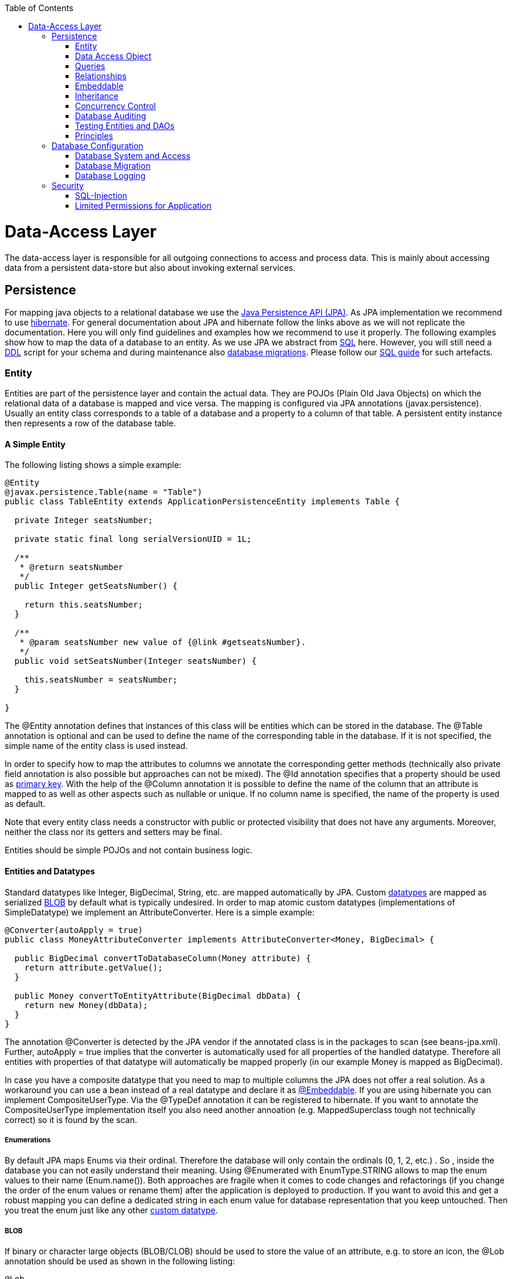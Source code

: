 :toc: macro
toc::[]

= Data-Access Layer

The data-access layer is responsible for all outgoing connections to access and process data. This is mainly about accessing data from a persistent data-store but also about invoking external services.

== Persistence
For mapping java objects to a relational database we use the http://www.oracle.com/technetwork/java/javaee/tech/persistence-jsp-140049.html[Java Persistence API (JPA)]. 
As JPA implementation we recommend to use http://hibernate.org/orm/[hibernate]. For general documentation about JPA and hibernate follow the links above as we will not replicate the documentation. Here you will only find guidelines and examples how we recommend to use it properly. The following examples show how to map the data of a database to an entity. As we use JPA we abstract from link:guide-sql[SQL] here. However, you will still need a https://en.wikipedia.org/wiki/Data_definition_language[DDL] script for your schema and during maintenance also link:guide-database-migration[database migrations]. Please follow our link:guide-sql[SQL guide] for such artefacts.

=== Entity
Entities are part of the persistence layer and contain the actual data. They are POJOs (Plain Old Java Objects) on which the relational data of a database is mapped and vice versa. The mapping is configured via JPA annotations (+javax.persistence+). Usually an entity class corresponds to a table of a database and a property to a column of that table. A persistent entity instance then represents a row of the database table.

==== A Simple Entity
The following listing shows a simple example:
//Replaced Message with Table 
//io.oasp.application.mtsj.bookingmanagement.dataaccess.api;
----
@Entity
@javax.persistence.Table(name = "Table")
public class TableEntity extends ApplicationPersistenceEntity implements Table {

  private Integer seatsNumber;

  private static final long serialVersionUID = 1L;

  /**
   * @return seatsNumber
   */
  public Integer getSeatsNumber() {

    return this.seatsNumber;
  }

  /**
   * @param seatsNumber new value of {@link #getseatsNumber}.
   */
  public void setSeatsNumber(Integer seatsNumber) {

    this.seatsNumber = seatsNumber;
  }

}
---- 
The +@Entity+ annotation defines that instances of this class will be entities which can be stored in the database. The +@Table+ annotation is optional and can be used to define the name of the corresponding table in the database. If it is not specified, the simple name of the entity class is used instead.

In order to specify how to map the attributes to columns we annotate the corresponding getter methods (technically also private field annotation is also possible but approaches can not be mixed).
The +@Id+ annotation specifies that a property should be used as xref:primary-keys[primary key].
With the help of the +@Column+ annotation it is possible to define the name of the column that an attribute is mapped to as well as other aspects such as +nullable+ or +unique+. If no column name is specified, the name of the property is used as default.

Note that every entity class needs a constructor with public or protected visibility that does not have any arguments. Moreover, neither the class nor its getters and setters may be final.

Entities should be simple POJOs and not contain business logic.

//Doesn't exist anymore, or I couldn't find it. Just delete the part or keep it for educatioanal purpose?
==== Entities and Datatypes
Standard datatypes like +Integer+, +BigDecimal+, +String+, etc. are mapped automatically by JPA. Custom link:guide-datatype[datatypes] are mapped as serialized xref:blob[BLOB] by default what is typically undesired. 
In order to map atomic custom datatypes (implementations of +SimpleDatatype+) we implement an +AttributeConverter+. Here is a simple example:
[source,java]
----
@Converter(autoApply = true)
public class MoneyAttributeConverter implements AttributeConverter<Money, BigDecimal> {

  public BigDecimal convertToDatabaseColumn(Money attribute) {
    return attribute.getValue();
  }

  public Money convertToEntityAttribute(BigDecimal dbData) {
    return new Money(dbData);
  }
}
----
The annotation +@Converter+ is detected by the JPA vendor if the annotated class is in the packages to scan (see +beans-jpa.xml+). Further, +autoApply = true+ implies that the converter is automatically used for all properties of the handled datatype. Therefore all entities with properties of that datatype will automatically be mapped properly (in our example +Money+ is mapped as +BigDecimal+).

In case you have a composite datatype that you need to map to multiple columns the JPA does not offer a real solution. As a workaround you can use a bean instead of a real datatype and declare it as xref:embeddable[+@Embeddable+]. If you are using hibernate you can implement +CompositeUserType+. Via the +@TypeDef+ annotation it can be registered to hibernate. If you want to annotate the +CompositeUserType+ implementation itself you also need another annoation (e.g. +MappedSuperclass+ tough not technically correct) so it is found by the scan.

===== Enumerations
By default JPA maps Enums via their ordinal. Therefore the database will only contain the ordinals (0, 1, 2, etc.) . So , inside the database you can not easily understand their meaning. Using +@Enumerated+ with +EnumType.STRING+ allows to map the enum values to their name (+Enum.name()+). Both approaches are fragile when it comes to code changes and refactorings (if you change the order of the enum values or rename them) after the application is deployed to production. If you want to avoid this and get a robust mapping you can define a dedicated string in each enum value for database representation that you keep untouched. Then you treat the enum just like any other xref:entities-and-datatypes[custom datatype].

===== BLOB
// The upper part doesn't exist anymore. Keep it as an example or delete it?
If binary or character large objects (BLOB/CLOB) should be used to store the value of an attribute, e.g. to store an icon, the +@Lob+ annotation should be used as shown in the following listing: 
[source,java]
----
@Lob
public byte[] getIcon() {
  return this.icon;
}
----
WARNING: Using a byte array will cause problems if BLOBs get large because the entire BLOB is loaded into the RAM of the server and has to be processed by the garbage collector. For larger BLOBs the type http://docs.oracle.com/javase/7/docs/api/java/sql/Blob.html[Blob] and streaming should be used.
//io.oasp.application.mtsj.general.dataaccess.api;
[source,java]
----
  public Blob getData() {

    return this.data;
  }
----

===== Date and Time
To store date and time related values, the temporal annotation can be used as shown in the listing below:
//Doesn't exist anymore either. 
[source,java]
----
@Temporal(TemporalType.TIMESTAMP)
public java.util.Date getStart() {
  return start;
}
----
Until Java8 the java data type +java.util.Date+ (or Jodatime) has to be used. 
+TemporalType+ defines the granularity. In this case, a precision of nanoseconds is used. If this granularity is not wanted, +TemporalType.DATE+ can be used instead, which only has a granularity of milliseconds. 
Mixing these two granularities can cause problems when comparing one value to another. This is why we *only*  use +TemporalType.TIMESTAMP+.

===== QueryDSL and Custom Types
Using the Aliases API of QueryDSL might result in an +InvalidDataAccessApiUsageException+ when using custom datatypes in entity properties. This can be circumvented in two steps (tested with QueryDSL 4.0.2 & 4.1.0):

. Add the following maven dependencies to support custom types via the Aliases API:
+
//1st import doesn't exist like that anymore. 
//Updated Version to the newer one I had in my package.
[source,xml]
----
<dependency>
  <groupId>org.ow2.asm</groupId>
  <artifactId>asm</artifactId>
  <version>5.0.3</version>
</dependency>
<dependency>
  <groupId>cglib</groupId>
  <artifactId>cglib</artifactId>
  <version>3.2.4</version>
</dependency>
----

. Make sure, that all your custom types used in entities provide a non-argument constructor with at least visibility level +protected+.

==== Primary Keys
We only use simple Long values as primary keys (IDs). By default it is auto generated (+@GeneratedValue(strategy=GenerationType.AUTO)+). This is already provided by the class +io.oasp.<projectName>.general.dataaccess.api.AbstractPersistenceEntity+ that you can extend.
In case you have business oriented keys (often as +String+), you can define an additional property for it and declare it as unique (+@Column(unique=true)+).
Be sure to include "AUTO_INCREMENT" in your sql table field ID to be able to persist data (or similar for other databases).

=== Data Access Object
_Data Acccess Objects_ (DAOs) are part of the persistence layer. They are responsible for a specific xref:entity[entity] and should be named +<Entity>Dao[Impl]+. The DAO offers the so called CRUD-functionalities (create, retrieve, update, delete) for the corresponding entity. Additionally a DAO may offer advanced operations such as query or locking methods.

==== DAO Interface
For each DAO there is an interface named +<Entity>Dao+ that defines the API. For CRUD support and common naming we derive it from the interface +io.oasp.module.jpa.persistence.api.MasterDataDao+:
[source,java]
----
public interface MyEntityDao extends ApplicationDao<MyEntity>, MasterDataDao<MyEntity> { 

  List<MyEntity> findByCriteria(MyEntitySearchCriteria criteria);
}
----
As you can see, the interface +MasterDataDao+ has a type parameter for the entity class. All CRUD operations are only inherited so you only have to declare the additional methods.

==== DAO Implementation
Implementing a DAO is quite simple. We create a class named +<Entity>DaoImpl+ that extends +io.oasp.<projectName>.general.dataaccess.base.dao.ApplicationMasterDataDaoImpl+ and implements your +<Entity>Dao+ interface:
[source,java]
----
public class MyEntityDaoImpl extends ApplicationMasterDataDaoImpl<MyEntity> implements MyEntityDao { 

  public List<MyEntity> findByCriteria(MyEntitySearchCriteria criteria) {
    TypedQuery<MyEntity> query = createQuery(criteria, getEntityManager());
    return query.getResultList();
  }
  ...
}
----

As you can see +MasterDataDao+ already implements the CRUD operations so you only have to implement the additional methods that you have declared in your +<Entity>Dao+ interface.
In the DAO implementation you can use the method +getEntityManager()+ to access the +EntityManager+ from the JPA. You will need the +EntityManager+ to create and execute xref:queries[queries].

=== Queries
The http://www.oracle.com/technetwork/java/javaee/tech/persistence-jsp-140049.html[Java Persistence API (JPA)] defines its own query language, the java persistence query language (JPQL), which is similar to SQL but operates on entities and their attributes instead of tables and columns.

==== Static Queries
// ORM File doesn't exist anymore. Annotations are used instead.
The OASP4J advises to specify all queries in one mapping file +src\main\resources\META-INF\orm.xml+.
        
Add the following query to this file: 
[source,xml]
----
<?xml version="1.0" encoding="UTF-8"?>
<entity-mappings version="1.0" xmlns="http://java.sun.com/xml/ns/persistence/orm" xmlns:xsi="http://www.w3.org/2001/XMLSchema-instance"
  xsi:schemaLocation="http://java.sun.com/xml/ns/persistence/orm http://java.sun.com/xml/ns/persistence/orm_1_0.xsd">
  <named-query name="get.open.order.positions.for.order">
    <query><![CDATA[SELECT op FROM OrderPosition op where op.order.id = ? AND op.state NOT IN (PAYED, CANCELLED)]]></query>
  </named-query>
  ...
</hibernate-mapping>
----
To avoid redundant occurrences of the query name (+get.open.order.positions.for.order+) we define the constants for each named query:
// This uses JPAQueries now -all dynamic- maybe remove this?
[source,java]
----
package io.oasp.gastronomy.restaurant.general.common.api.constants;
 
public class NamedQueries {
  public static final String GET_OPEN_ORDER_POSITIONS_FOR_ORDER= "get.open.order.positions.for.order"; 
}
----
Note that changing the name of the java constant (+GET_OPEN_ORDER_POSITIONS_FOR_ORDER+) can be done easily with refactoring. Further you can trace where the query is used by searching the references of the constant.

The following listing shows how to use this query (in class +StaffMemberDaoImpl+, remember to adapt +StaffMemberDao+!):
[source,java]
----
public List<StaffMember> getStaffMemberByName(String firstName, String lastName) {
  Query query = getEntityManager().createNamedQuery(NamedQueries.STAFFMEMBER_SEARCH_BY_NAME);
        
  query.setParameter("firstName", firstName);
  query.setParameter("lastName", lastName);
        
  return query.getResultList();
}
----
The EntityManager contains a method called +createNamedQuery(String)+, which takes as parameter the name of the query and creates a new query object. As the query has two parameters, these have to be set using the +setParameter(String, Object)+ method. +
Note that using the +createQuery(String)+ method, which takes as parameter the query as string (this string already contains the parameters) is not allowed as this makes the application vulnerable to SQL injection attacks. +
When the method +getResultList()+ is invoked, the query is executed and the result is delivered as list. As an alternative, there is a method called +getSingleResult()+, which returns the entity if the query returned exactly one and throws an exception otherwise.

===== Using Queries to Avoid Bidirectional Relationships 
With the usage of queries it is possible to avoid bidirectional relationships, which have some disadvantages (see xref:relationships[relationships]). So for example to get all +WorkingTime+'s for a specific +StaffMember+ without having an attribute in the +StaffMember+'s class that stores these +WorkingTime+'s, the following query is needed:
[source,xml]
----
<query name="working.time.search.by.staff.member">

  <![CDATA[select work from WorkingTime work where work.staffMember = :staffMember]]>

</query>
----    
The method looks as follows (extract of class +WorkingTimeDaoImpl+):
[source,java]
----
public List<WorkingTime> getWorkingTimesForStaffMember(StaffMember staffMember) {
  Query query = getEntityManager().createNamedQuery(NamedQueries.WORKING_TIMES_SEARCH_BY_STAFFMEMBER);
  query.setParameter("staffMember", staffMember);
  return query.getResultList();
}
----
Do not forget to adapt the +WorkingTimeDao+ interface and the +NamedQueries+ class accordingly.

To get a more detailed description of how to create queries using JPQL, please have a look https://docs.oracle.com/javaee/7/tutorial/persistence-querylanguage.htm#BNBTG[here] or http://m-m-m.sourceforge.net/apidocs/net/sf/mmm/persistence/api/jpql/JpqlSyntax.html#JPQL_STATEMENT[here].

==== Dynamic Queries
For dynamic queries we recommend to use http://www.querydsl.com/[QueryDSL]. It allows to implement queries in a powerful but readable and type-safe way (unlike Criteria API). If you already know JPQL you will quickly be able to read and write QueryDSL code. It feels like JPQL but implemented in Java instead of plain text.

Please be aware that code-generation can be painful especially with large teams. We therefore recommend to use QueryDSL without code-generation. Here is an example from our sample application:
//io.oasp.application.mtsj.dishmanagement.dataaccess.impl.dao
[source,java]
----
  public PaginatedListTo<CategoryEntity> findCategorys(CategorySearchCriteriaTo criteria) {

    CategoryEntity category = Alias.alias(CategoryEntity.class);
    EntityPathBase<CategoryEntity> alias = Alias.$(category);
    JPAQuery query = new JPAQuery(getEntityManager()).from(alias);

    String name = criteria.getName();
    if (name != null) {
      query.where(Alias.$(category.getName()).toLowerCase().eq(name.toLowerCase()));
    }
    String description = criteria.getDescription();
    if (description != null) {
      query.where(Alias.$(category.getDescription()).toLowerCase().eq(description.toLowerCase()));
    }
    int showOrder = criteria.getShowOrder();
    query.where(Alias.$(category.getShowOrder()).eq(showOrder));
    return findPaginated(criteria, query, alias);
  }
----

==== Using Wildcards
For flexible queries it is often required to allow wildcards (especially in xref:dynamic_queries[dynamic queries]). While users intuitively expect glob syntax the SQL and JPQL standards work different. Therefore a mapping is required (see http://m-m-m.sourceforge.net/apidocs/net/sf/mmm/persistence/api/jpql/JpqlSyntax.html#PATTERN_VALUE[here]).

==== Pagination
The OASP provides the method +findPaginated+ in +AbstractGenericDao+ that executes a given query (for now only QueryDSL is supported) with pagination parameters based on +SearchCriteriaTo+. So all you need to do is derive your individual search criteria objects from +SearchCriteriaTo+, prepare a QueryDSL-query with the needed custom search criterias, and call +findPaginated+. Here is an example from our sample application:
//Isn't that redundant? Basically the same example as above.
[source,java]
----
  public PaginatedListTo<ImageEntity> findImages(ImageSearchCriteriaTo criteria) {

    ImageEntity image = Alias.alias(ImageEntity.class);
    EntityPathBase<ImageEntity> alias = Alias.$(image);
    JPAQuery query = new JPAQuery(getEntityManager()).from(alias);

    String name = criteria.getName();
    if (name != null) {
      query.where(Alias.$(image.getName()).toLowerCase().eq(name.toLowerCase()));
    }
    String content = criteria.getContent();
    if (content != null) {
      query.where(Alias.$(image.getContent()).toLowerCase().eq(content.toLowerCase()));
    }
    ContentType contentType = criteria.getContentType();
    if (contentType != null) {
      query.where(Alias.$(image.getContentType()).eq(contentType));
    }
    String mimeType = criteria.getMimeType();
    if (mimeType != null) {
      query.where(Alias.$(image.getMimeType()).toLowerCase().eq(mimeType.toLowerCase()));
    }
    return findPaginated(criteria, query, alias);
  }
----

Then the query allows pagination by setting +pagination.size+ (+SearchCriteriaTo.getPagination().setSize(Integer)+) to the number of hits per page and +pagination.page+ (+SearchCriteriaTo.getPagination().setPage(int)+) to the desired page.
If you allow the client to specify +pagination.size+, it is recommended to limit this value on the server side (+SearchCriteriaTo.limitMaximumPageSize(int)+) to prevent performance problems or DOS-attacks.
If you need to also return the total number of hits available, you can set +SearchCriteria.getPagination().setTotal(boolean)+ to +true+.

===== Pagination example

For the table entity we can make a search request by accessing the REST endpoint with pagination support like in the following examples:


//Used new Pagination example with Dishmanagement
//io.oasp.application.mtsj.dishmanagement.service.rest
[source,json]
----
POST oasp4j-sample-server/services/rest/dishmanagement/v1/dish/search
{
  "pagination": {
    "size":1,
    "total":true
  },

"maxPrice": 14,
"categories": [],
"minLikes": 0,
"searchBy": "",
"showOrder": 0,
"fav": false
}

//Response
{
    "pagination": {
        "size": 1,
        "page": 1,
        "total": 4
    },
    "result": [
        {
            "dish": {
                "id": 0,
                "modificationCounter": 1,
                "revision": null,
                "name": "Thai Spicy Basil Fried Rice",
                "description": "This is a staple of Thai cooking. Adjust the spices to your own tastes for a really great use for leftover rice!! I get the basil from a local Asian market. It has a different flavor than that of regular basil and makes all the difference in this recipe. It is fast and fairly easy to make, but requires constant stirring",
                "price": 12.99,
                "imageId": 0
            },
            "image": {
                "id": 0,
                "modificationCounter": 1,
                "revision": null,
                "name": "basil-fried",
                "content": "data:image/jpeg;......                
                "contentType": "Binary",
                "mimeType": "image/jpeg"
            },
            "extras": [
                {
                    "id": 1,
                    "modificationCounter": 1,
                    "revision": null,
                    "name": "Extra curry",
                    "description": "The common feature is the use of complex combinations of spices or herbs, usually including fresh or dried hot chillies.",
                    "price": 1
                },
                {
                    "id": 0,
                    "modificationCounter": 1,
                    "revision": null,
                    "name": "Tofu",
                    "description": "Also known as bean curd, is a food made by coagulating soy milk and then pressing the resulting curds into soft white blocks. ",
                    "price": 1
                }
            ],
            "categories": [
                {
                    "id": 0,
                    "modificationCounter": 1,
                    "revision": null,
                    "name": "Main Dishes",
                    "description": "Main Dishes",
                    "showOrder": 0
                },
                {
                    "id": 4,
                    "modificationCounter": 1,
                    "revision": null,
                    "name": "Rice",
                    "description": "Dishes that contain rice",
                    "showOrder": 2
                },
                {
                    "id": 7,
                    "modificationCounter": 1,
                    "revision": null,
                    "name": "Vegetarian",
                    "description": "Vegetarian food",
                    "showOrder": 2
                }
            ]
        }
    ]
}
----

NOTE: As we are requesting with the +total+ property set to +true+ the server responds with the total count of rows for the query.

For retrieving a concrete page, we provide the +page+ attribute with the desired value. Here we also left out the +total+ property so the server doesn't incur on the effort to calculate it:
//Used new Pagination example with Dishmanagement
//io.oasp.application.mtsj.dishmanagement.service.rest
[source,json]
----
POST oasp4j-sample-server/services/rest/dishmanagement/v1/dish/search
{
  "pagination": {
    "size":1,
    "page":2,
    "total":true
  },

"maxPrice": 14,
"categories": [],
"minLikes": 0,
"searchBy": "",
"showOrder": 0,
"fav": false
}

//Response

{
    "pagination": {
        "size": 1,
        "page": 2,
        "total": 4
    },
    "result": [
        {
            "dish": {
                "id": 1,
                "modificationCounter": 1,
                "revision": null,
                "name": "Garlic Paradise",
                "description": "From the world-famous Gilroy Garlic Festival to a fierce 40-clove garlic chicken in San Francisco and a gut-busting garlic sandwich in Philly, we feature the tastiest places to get your garlic on.",
                "price": 7.99,
                "imageId": 1
            },
            "image": {
                "id": 1,
                "modificationCounter": 1,
                "revision": null,
                "name": "garlic-paradise",
                "content": "data:image/...
                "contentType": "Binary",
                "mimeType": "image/jpeg"
            },
            "extras": [
                {
                    "id": 1,
                    "modificationCounter": 1,
                    "revision": null,
                    "name": "Extra curry",
                    "description": "The common feature is the use of complex combinations of spices or herbs, usually including fresh or dried hot chillies.",
                    "price": 1
                }
            ],
            "categories": [
                {
                    "id": 0,
                    "modificationCounter": 1,
                    "revision": null,
                    "name": "Main Dishes",
                    "description": "Main Dishes",
                    "showOrder": 0
                }
            ]
        }
    ]
}
---- 





==== Query Meta-Parameters
Queries can have meta-parameters and the OASP currently provides support for _timeout_.
The OASP provides the method +applyCriteria+ in +AbstractGenericDao+ that applies meta-parameters to a query based on +SearchCriteriaTo+.
If you already use the pagination support (see above), you do not need to call +applyCriteria+ manually, as it is called internally by +findPaginated+.

=== Relationships
==== n:1 and 1:1 Relationships
//Using the Booking example now since the old one is removed
//io.oasp.application.mtsj.bookingmanagement.dataaccess.api;
//Test needs updating aswell, not sure if I'm supposed to do that
Entities often do not exist independently but are in some relation to each other. For example, for every period of time one of the StaffMember's of the restaurant example has worked, which is represented by the class +WorkingTime+, there is a relationship to this StaffMember. 				
The following listing shows how this can be modeled using JPA:
[source,java]
----
...

@Entity
@Table(name = "Booking")
public class BookingEntity extends ApplicationPersistenceEntity implements Booking {
   ...

   private TableEntity table;
 
  /**
   * @return table
   */
  @ManyToOne(fetch = FetchType.EAGER)
  @JoinColumn(name = "idTable")
  public TableEntity getTable() {

    return this.table;
  }

  /**
   * @param table new value of {@link #gettable}.
   */
  public void setTable(TableEntity table) {

    this.table = table;
  }

  ... 
}
----
To represent the relationship, an attribute of the type of the corresponding entity class that is referenced has been introduced. The relationship is a n:1 relationship, because every +WorkingTime+ belongs to exactly one +StaffMember+, but a +StaffMember+ usually worked more often than once. +
This is why the +@ManyToOne+ annotation is used here. For 1:1 relationships the +@OneToOne+ annotation can be used which works basically the same way. To be able to save information about the relation in the database, an additional column in the corresponding table of WorkingTime is needed which contains the primary key of the referenced StaffMember. With the +name+ element of the +@JoinColumn+ annotation it is possible to specify the name of this column.
//Adjusted the example with the table. 
==== 1:n and n:m Relationships
The relationship of the example listed above is currently an unidirectional one, as there is a getter method for retrieving the +StaffMember+ from the +WorkingTime+ object, but not vice versa. 

To make it a bidirectional one, the following code has to be added to +TableEntity+:
[source,java]
----
  private Set<BookingEntity> bookings;
 
  
  @OneToMany(mappedBy = "idTable", fetch = FetchType.LAZY)
  public Set<BookingEntity> getBookings() {

    return this.bookings;
  }

  
  public void setBookings(Set<BookingEntity> bookings) {

    this.bookings = bookings;
  }
----
To make the relationship bidirectional, the tables in the database do not have to be changed. Instead the column that corresponds to the attribute +staffMember+ in class +WorkingTime+ is used, which is specified by the +mappedBy+ element of the +@OneToMany+ annotation. Hibernate will search for corresponding +WorkingTime+ objects automatically when a +StaffMember+ is loaded.

The problem with bidirectional relationships is that if a +WorkingTime+ object is added to the set or list +workingTimes+ in +StaffMember+, this does not have any effect in the database unless
the +staffMember+ attribute of that +WorkingTime+ object is set. That is why the OASP4J advices not to use bidirectional relationships but to use queries instead. How to do this is shown xref:queries[here]. If a bidirectional relationship should be used nevertheless, approriate add and remove methods must be used.

For 1:n and n:m relations, the OASP4J demands that (unordered) Sets and no other collection types are used, as shown in the listing above. The only exception is whenever an ordering is really needed, (sorted) lists can be used. +
For example, if +WorkingTime+ objects should be sorted by their start time, this could be done like this:
[source,java]
//io.oasp.application.mtsj.bookingmanagement.dataaccess.api;
----
  private Set<BookingEntity> bookings;
 
  
  @OneToMany(mappedBy = "idTable", fetch = FetchType.LAZY)
  @OrderBy("bookingDate asc")
  public Set<BookingEntity> getBookings() {

    return this.bookings;
  }

  
  public void setBookings(Set<BookingEntity> bookings) {

    this.bookings = bookings;
  }
----
//io.oasp.application.mtsj.dishmanagement.dataaccess.api;
The value of the +@OrderBy+ annotation consists of an attribute name of the class followed by +asc+ (ascending) or +desc+ (descending). 

To store information about a n:m relationship, a separate table has to be used, as one column cannot store several values (at least if the database schema is in first normal form). +
For example if one wanted to extend the example application so that all ingredients of one +FoodDrink+ can be saved and to model the ingredients themselves as entities (e.g. to store additional information about them), this could be modeled as follows (extract of class +FoodDrink+):
[source,java]
----
  private List<IngredientEntity> extras;
 
  @ManyToMany(fetch = FetchType.LAZY)
  @JoinTable(name = "DishIngredient", joinColumns = {
  @javax.persistence.JoinColumn(name = "idDish") }, inverseJoinColumns = @javax.persistence.JoinColumn(name = "idIngredient"))
  public List<IngredientEntity> getExtras() {

    return this.extras;
  }

  /**
   * @param extras new value of {@link #getExtras}.
   */
  public void setExtras(List<IngredientEntity> extras) {

    this.extras = extras;
  }
----
Information about the relation is stored in a table called +BILL_ORDER+ that has to have two columns, one for referencing the Bill, the other one for referencing the Order. Note that the +@JoinTable+ annotation is not needed in this case because a separate table is the default solution here (same for n:m relations) unless there is a +mappedBy+ element specified.
     
For 1:n relationships this solution has the disadvantage that more joins (in the database system) are needed to get a Bill with all the Orders it refers to. This might have a negative impact on performance so that the solution to store a reference to the Bill row/entity in the Order's table is probably the better solution in most cases.
     
Note that bidirectional n:m relationships are not allowed for applications based on the OASP4J. Instead a third entity has to be introduced, which "represents" the relationship (it has two n:1 relationships).

==== Eager vs. Lazy Loading
Using JPA/Hibernate it is possible to use either lazy or eager loading. Eager loading means that for entities retrieved from the database, other entities that are referenced by these entities are also retrieved, whereas lazy loading means that this is only done when they are actually needed, i.e. when the corresponding getter method is invoked.
        
Application based on the OASP4J must use lazy loading by default. Projects generated with the project generator are already configured so that this is actually the case (this is done in the file +NamedQueries.hbm.xml+).
        
For some entities it might be beneficial if eager loading is used. For example if every time a +Booking+ is processed, the +Table+ entities it refers to are needed, eager loading can be used as shown in the following listing:
//io.oasp.application.mtsj.bookingmanagement.dataaccess.api; BookingEntity

[source,java]
----
  @ManyToOne(fetch = FetchType.EAGER)
  @JoinColumn(name = "idTable")
  public TableEntity getTable() {

    return this.table;
  }
----
This can be done with all four types of relationships (annotations: +@OneToOne+, +@ManyToOne+, +@OneToMany+, +@ManyToOne+).

//Adjusted example with the other ones. Still need to adjust the text
==== Cascading Relationships
It is not only possible to specify what happens if an entity is loaded that has some relationship to other entities (see above), but also if an entity is for example persisted or deleted. By default, nothing is done in these situations. +
This can be changed by using the +cascade+ element of the annotation that specifies the relation type (+@OneToOne+, +@ManyToOne+, +@OneToMany+, +@ManyToOne+). For example, if a +StaffMember+ is persisted, all its +WorkingTime+'s should be persisted and if the same applies for deletions (and some other situations, for example if an entity is reloaded from the database, which can be done using the +refresh(Object)+ method of an EntityManager), this can be realized as shown in the following listing (extract of the +StaffMember+ class):
[source,java]
----
   @OneToMany(mappedBy = "idTable", cascade=CascadeType.ALL)
  public Set<BookingEntity> getBookings() {

    return this.bookings;
  }
----
There are several +CascadeTypes+, e.g. to specify that a "cascading behavior" should only
be used if an entity is persisted (+CascadeType.PERSIST+) or deleted (+CascadeType.REMOVE+), see http://meri-stuff.blogspot.de/2012/03/jpa-tutorial.html[here] for more information. 

=== Embeddable
An embeddable Object is a way to implement xref:relationships[relationships] between xref:entity[entities], but with a mapping in which both entities are in the same database table. If these entities are often needed together, this is a good way to speed up database operations, as only one access to a table is needed to retrieve both entities. 

Suppose the restaurant example application has to be extended in a way that it is possible to store information about the addresses of +User+'s, this can be done with a new +Address+ class:
[source,java]
----
...
@Embeddable
public class Address {
    
  private String street;
    
  private String number;
    
  private Integer zipCode;
    
  private String city;
 
  @Column(name="STREETNUMBER")
  public String getNumber() {
    return number;
  }
 
  public void setNumber(String number) {
    this.number = number;
  }
    
  ...  // other getter and setter methods, equals, hashCode
}
----
This class looks a bit like an entity class, apart from the fact that the +@Embeddable+ annotation is used instead of the +@Entity+ annotation and no primary key is needed here. In addition to that the methods +equals(Object)+ and +hashCode()+ need to be implemented as this is required by Hibernate (it is not required for entities because they can be unambiguously identified by their primary key). For some hints on how to implement the +hashCode()+ method please have a look http://stackoverflow.com/questions/113511/hash-code-implementation[here]. 
        
Using the address in the +StaffMember+ entity class can be done as shown in the following listing:
[source,java]
----
...
 
@Entity
public class UserEntity extends ApplicationPersistenceEntity implements User {
 
  ...
  private Address address;
  ...
 
  @Embedded
  public Address getAddress() {
    return address;
  }
 
  public void setAddress(Address address) {
    this.address = address;
  }
} 
----
The +@Embedded+ annotation needs to be used for embedded attributes. Note that if in all columns in the +StaffMember+'s table that belong to the +Address+ embeddable there are null values, the +Address+ is null when retrieving the +StaffMember+ entity from the database. This has to be considered when implementing the application core to avoid NullPointerException's.
      
Moreover, if the database tables are created automatically by Hibernate and a primitive data type is used in the embeddable (in the example this would be the case if +int+ is used instead of +Integer+ as data type for the +zipCode+), there will be a not null constraint on the corresponding column (reason: a primitive data type can never be null in java, so hibernate always introduces a not null constraint). This constraint would be violated if one tries to insert a +StaffMember+ without an +Address+ object (this might be considered as a bug in Hibernate).
      
Another way to realize the one table mapping are Hibernate UserType's, as described https://theodoreyoung.wordpress.com/2012/02/07/custom-user-types-with-jpa-and-spring/[here].

=== Inheritance
Just like normal java classes, xref:entity[entity] classes can inherit from others. The only difference is that you need to specify how to map a subtype hierarchy to database tables. 

The http://www.oracle.com/technetwork/java/javaee/tech/persistence-jsp-140049.html[Java Persistence API (JPA)] offers three ways to do this: 
--
* One table per hierarchy. This table contains all columns needed to store all types of entities in the hierarchy. If a column is not needed for an entity because of its type, there is a null value in this column. An additional column is introduced, which denotes the type of the entity (called +"dtype"+ which is of type +varchar+ and stores the class name).
* One table per subclass. For each concrete entity class there is a table in the database that can store such an entity with all its attributes. An entity is only saved in the table corresponding to its most concrete type. To get all entities of a type that has subtypes, joins are needed.
* One table per subclass: joined subclasses. In this case there is a table for every entity class (this includes abstract classes), which contains all columns needed to store an entity of that class apart from those that are already included in the table of the supertype. Additionally there is a primary key column in every table. To get an entity of a class that is a subclass of another one, joins are needed. 
--
Each of the three approaches has its advantages and drawbacks, which are discussed in detail http://openjpa.apache.org/builds/1.0.4/apache-openjpa-1.0.4/docs/manual/jpa_overview_mapping_inher.html#jpa_overview_mapping_inher_tpc[here]. In most cases, the first one should be used, because it is usually the fastest way to do the mapping, as no joins are needed when retrieving entities and persisting a new entity or updating one only affects one table. Moreover it is rather simple and easy to understand. +
One major disadvantage is that the first approach could lead to a table with a lot of null values, which might have a negative impact on the database size.
          
The following listings show how to realize a class hierarchy among entity classes for the class +FoodDrink+ and its subclass +Drink+:
[source,java]
----
...

@Entity
@Inheritance(strategy=InheritanceType.SINGLE_TABLE)
public abstract class FoodDrink {
    
  private long id;
    
  private String description;
    
  private byte[] picture;

  private long version;

  @Id
  @Column(name = "ID")
  @GeneratedValue(generator = "SEQ_GEN")
  @SequenceGenerator(name = "SEQ_GEN", sequenceName = "SEQ_FOODDRINK")
  public long getId() {
    return this.id;
  }
 
  public void setId(long id) {
    this.id = id;
  }
 
  ...
}

...

@Entity
public class Drink extends FoodDrink {
    
  private boolean alcoholic;
 
  public boolean isAlcoholic() {
    return alcoholic;
  }
 
  public void setAlcoholic(boolean alcoholic) {
    this.alcoholic = alcoholic;
  }
}
----
To specify how to map the class hierarchy, the +@Inheritance+ annotation is used. Its element +strategy+ defines which type of mapping is used and can have the following values: +InheritanceType.SINGLE_TABLE+ (= one table per hierarchy), +InheritanceType.TABLE_PER_CLASS+ (= one table per subclass) and +InheritanceType.JOINED+ (= one table per subclass, joined tables).
          
As a best practice we advise you to avoid deep class hierarchies among entity classes (unless they reduce complexity).

=== Concurrency Control
The concurrency control defines the way concurrent access to the same data of a database is handled. When several users (or threads of application servers) concurrently access a database, anomalies may happen, e.g. a transaction is able to see changes from another transaction although that one did, not yet commit these changes. Most of these anomalies are automatically prevented by the database system, depending on the http://en.wikipedia.org/wiki/Isolation_(database_systems)[_isolation level_] (property +hibernate.connection.isolation+ in the +jpa.xml+, see http://docs.jboss.org/hibernate/orm/5.0/manual/en-US/html/ch03.html[here]).

Another anomaly is when two stakeholders concurrently access a record, do some changes and write them back to the database. The JPA addresses this with different locking strategies (see http://www.objectdb.com/java/jpa/persistence/lock[here]).

As a best practice we are using optimistic locking for regular end-user link:guide-service-layer[services] (OLTP) and pessimistic locking for link:guide-batch-layer[batches].

==== Optimistic Locking
The class +io.oasp.module.jpa.persistence.api.AbstractPersistenceEntity+ already provides optimistic locking via a +modificationCounter+ with the +@Version+ annotation. Therefore JPA takes care of optimistic locking for you. When entities are transferred to clients, modified and sent back for update you need to ensure the +modificationCounter+ is part of the game. If you follow our guides about link:guide-transferobject[transfer-objects] and link:guide-service-layer[services] this will also work out of the box.
You only have to care about two things:

* How to deal with optimistic locking in xref:relationships[relationships]? +
Assume an entity +A+ contains a collection of +B+ entities. Should there be a locking conflict if one user modifies an instance of +A+ while another user in parallel modifies an instance of +B+ that is contained in the other instance? To address this , take a look at https://oasp.github.io/oasp4j_content/2.4.0/maven/apidocs/io/oasp/module/jpa/dataaccess/api/GenericDao.html#forceIncrementModificationCounter(E)[GenericDao.forceIncrementModificationCounter].
* What should happen in the UI if an +OptimisticLockException+ occurred? +
According to KISS our recommendation is that the user gets an error displayed that tells him to do his change again on the recent data. Try to design your system and the work processing in a way to keep such conflicts rare and you are fine.

==== Pessimistic Locking
For back-end link:guide-service-layer[services] and especially for link:guide-batch-layer[batches] optimistic locking is not suitable. A human user shall not cause a large batch process to fail because he was editing the same entity. Therefore such use-cases use pessimistic locking what gives them a kind of priority over the human users.
In your xref:data-access-object[DAO] implementation you can provide methods that do pessimistic locking via http://docs.oracle.com/javaee/7/api/javax/persistence/EntityManager.html[+EntityManager+] operations that take a http://docs.oracle.com/javaee/7/api/javax/persistence/LockModeType.html[+LockModeType+]. Here is a simple example:
[source,java]
----
  getEntityManager().lock(entity, LockModeType.READ);
----
When using the +lock(Object, LockModeType)+ method with +LockModeType.READ+, Hibernate will issue a +select ... for update+. This means that no one else can update the entity (see http://docs.oracle.com/cd/B28359_01/server.111/b28286/statements_10002.htm[here] for more information on the statement). If +LockModeType.WRITE+ is specified, Hibernate issues a +select ... for update nowait+ instead, which has has the same meaning as the statement above, but if there is already a lock, the program will not wait for this lock to be released. Instead, an exception is raised. +
Use one of the types if you want to modify the entity later on, for read only access no lock is required.
        
As you might have noticed, the behavior of Hibernate deviates from what one would expect by looking at the +LockModeType+ (especially +LockModeType.READ+ should not cause a +select ... for update+ to be issued). The framework actually deviates from what is http://docs.oracle.com/javaee/7/api/javax/persistence/LockModeType.html[specified] in the JPA for unknown reasons.

=== Database Auditing
See link:guide-auditing[auditing guide].

=== Testing Entities and DAOs
See link:guide-testing#integration-testing[testing guide].

=== Principles
We strongly recommend these principles:

* Use the JPA where ever possible and use vendor (hibernate) specific features only for situations when JPA does not provide a solution. In the latter case consider first if you really need the feature.
* Create your entities as simple POJOs and use JPA to annotate the getters in order to define the mapping.
* Keep your entities simple and avoid putting advanced logic into entity methods.

== Database Configuration
The link:guide-configuration[configuration] for spring and hibernate is already provided by OASP in our sample application and the application template. So you only need to worry about a few things to customize.

=== Database System and Access
Obviously you need to configure which type of database you want to use as well as the location and credentials to access it. The defaults are configured in +application-default.properties+ that is bundled and deployed with the release of the software. It should therefore contain the properties as in the given example:

[source, properties]
----
  database.url=jdbc:postgresql://database.enterprise.com/app
  database.user.login=appuser01
  database.hibernate.dialect = org.hibernate.dialect.PostgreSQLDialect
  database.hibernate.hbm2ddl.auto=validate
----

The environment specific settings (especially passwords) are configured by the operators in +application.properties+. For further details consult the link:guide-configuration[configuration guide]. It can also override the default values. The relevant configuration properties can be seen by the following example for the development environment (located in +src/test/resources+):

[source, properties]
----
  database.url=jdbc:postgresql://localhost/app
  database.user.password=************
  database.hibernate.hbm2ddl.auto=create
----

For further details about +database.hibernate.hbm2ddl.auto+ please see http://docs.jboss.org/hibernate/orm/5.0/manual/en-US/html/ch03.html#configuration-misc-properties[here]. For production and acceptance environments we use the value +validate+ that should be set as default.

=== Database Migration
See link:guide-database-migration[database migration].

=== Database Logging
Add the following properties to `application.properties` to enable logging of database queries for debugging purposes.

``` properties
spring.jpa.properties.hibernate.show_sql=true
spring.jpa.properties.hibernate.use_sql_comments=true
spring.jpa.properties.hibernate.format_sql=true
```

== Security
=== SQL-Injection
A common link:guide-security[security] threat is http://en.wikipedia.org/wiki/SQL_injection[SQL-injection]. Never build queries with string concatenation or your code might be vulnerable as in the following example:
[source, java]
----
  String query = "Select op from OrderPosition op where op.comment = " + userInput;
  return getEntityManager().createQuery(query).getResultList();
----
Via the parameteter +userInput+ an attacker can inject SQL (JPQL) and execute arbitrary statements in the database causing extreme damage. In order to prevent such injections you have to strictly follow our rules for xref:queries[queries]: Use named queries for static queries and QueryDSL for dynamic queries. Please also consult the https://www.owasp.org/index.php/SQL_Injection_Prevention_Cheat_Sheet[SQL Injection Prevention Cheat Sheet].

=== Limited Permissions for Application
We suggest that you operate your application with a database user that has limited permissions so he can not modify the SQL schema (e.g. drop tables). For initializing the schema (DDL) or to do schema migrations use a separate user that is not used by the application itself.